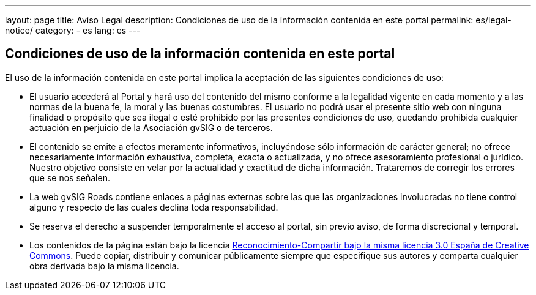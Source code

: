 ---
layout: page
title: Aviso Legal
description: Condiciones de uso de la información contenida en este portal
permalink: es/legal-notice/
category:
    - es
lang: es
---

## Condiciones de uso de la información contenida en este portal

El uso de la información contenida en este portal implica la aceptación de las siguientes condiciones de uso:

* El usuario accederá al Portal y hará uso del contenido del mismo conforme a la legalidad vigente en cada momento y a las normas de la buena fe, la moral y las buenas costumbres. El usuario no podrá usar el presente sitio web con ninguna finalidad o propósito que sea ilegal o esté prohibido por las presentes condiciones de uso, quedando prohibida cualquier actuación en perjuicio de la Asociación gvSIG o de terceros.

* El contenido se emite a efectos meramente informativos, incluyéndose sólo información de carácter general; no ofrece necesariamente información exhaustiva, completa, exacta o actualizada, y no ofrece asesoramiento profesional o jurídico. Nuestro objetivo consiste en velar por la actualidad y exactitud de dicha información. Trataremos de corregir los errores que se nos señalen.

* La web gvSIG Roads contiene enlaces a páginas externas sobre las que las organizaciones involucradas no tiene control alguno y respecto de las cuales declina toda responsabilidad.

* Se reserva el derecho a suspender temporalmente el acceso al portal, sin previo aviso, de forma discrecional y temporal.

* Los contenidos de la página están bajo la licencia http://creativecommons.org/licenses/by-sa/3.0/es/[Reconocimiento-Compartir bajo la misma licencia 3.0 España de Creative Commons]. Puede copiar, distribuir y comunicar públicamente siempre que especifique sus autores y comparta cualquier obra derivada bajo la misma licencia.